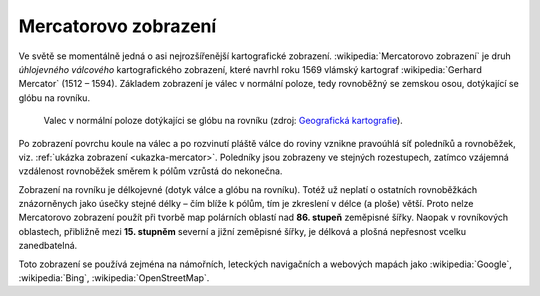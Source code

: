 .. index:: Mercatorovo zobrazení, Bing, OpenStreetMap, Google Maps
   
Mercatorovo zobrazení
=====================

Ve světě se momentálně jedná o asi nejrozšířenější kartografické
zobrazení.  :wikipedia:`Mercatorovo zobrazení` je druh *úhlojevného
válcového* kartografického zobrazení, které navrhl roku 1569 vlámský
kartograf :wikipedia:`Gerhard Mercator` (1512 – 1594).  Základem
zobrazení je válec v normální poloze, tedy rovnoběžný se zemskou osou,
dotýkající se glóbu na rovníku.

.. _valec-normalni-poloha:
      
.. figure:: ./images/valec_normalni_poloha.png
   :width: 200px
    
   Valec v normální poloze dotýkajíci se glóbu na rovníku 
   (zdroj: `Geografická kartografie <https://web.natur.cuni.cz/~bayertom/Mmk/>`_).

Po zobrazení povrchu koule na válec a po rozvinutí pláště válce do
roviny vznikne pravoúhlá síť poledníků a rovnoběžek, viz. :ref:`ukázka
zobrazení <ukazka-mercator>`. Poledníky jsou zobrazeny ve stejných
rozestupech, zatímco vzájemná vzdálenost rovnoběžek směrem k pólům
vzrůstá do nekonečna.

Zobrazení na rovníku je délkojevné (dotyk válce a glóbu na rovníku).
Totéž už neplatí o ostatních rovnoběžkách znázorněnych jako úsečky
stejné délky – čím blíže k pólům, tím je zkreslení v délce (a ploše)
větší.  Proto nelze Mercatorovo zobrazení použít při tvorbě map
polárních oblastí nad **86. stupeň** zeměpisné šířky. Naopak v
rovníkových oblastech, přibližně mezi **15. stupněm** severní a jižní
zeměpisné šířky, je délková a plošná nepřesnost vcelku zanedbatelná.

Toto zobrazení se používá zejména na námořních, leteckých navigačních 
a webových mapách jako :wikipedia:`Google`, :wikipedia:`Bing`, 
:wikipedia:`OpenStreetMap`.

